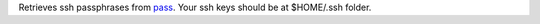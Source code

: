 Retrieves ssh passphrases from `pass <http://www.zx2c4.com/projects/password-store/>`_.
Your ssh keys should be at $HOME/.ssh folder.
